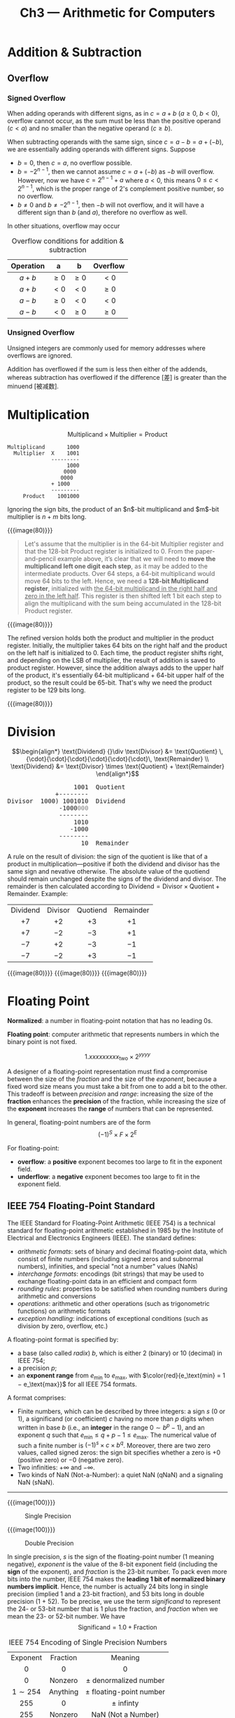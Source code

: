 #+title: Ch3 --- Arithmetic for Computers

* Addition & Subtraction

** Overflow

*** Signed Overflow

When adding operands with different signs, as in $c = a + b$ ($a\ge0$,
$b\lt0$), overflow cannot occur, as the sum must be less than the
positive operand ($c \lt a$) and no smaller than the negative operand
($c \ge b$).

When subtracting operands with the same sign, since $c = a - b = a +
(-b)$, we are essentially adding operands with different signs.
Suppose
- $b=0$, then $c=a$, no overflow possible.
- $b=-2^{n-1}$, then we cannot assume $c = a + (-b)$ as $-b$ will
  overflow.  However, now we have $c = 2^{n-1} + a$ where $a\lt0$,
  this means $0\le c \lt 2^{n-1}$, which is the proper range of 2's
  complement positive number, so no overflow.
- $b\ne0$ and $b\ne-2^{n-1}$, then $-b$ will not overflow, and it will
  have a different sign than $b$ (and $a$), therefore no overflow as
  well.

In other situations, overflow may occur
#+caption: Overflow conditions for addition & subtraction
| Operation |   a    |   b    | Overflow |
|-----------+--------+--------+----------|
|    <c>    |  <c>   |  <c>   |   <c>    |
|  $a + b$  | $\ge0$ | $\ge0$ |  $\lt0$  |
|  $a + b$  | $\lt0$ | $\lt0$ |  $\ge0$  |
|  $a - b$  | $\ge0$ | $\lt0$ |  $\lt0$  |
|  $a - b$  | $\lt0$ | $\ge0$ |  $\ge0$  |

*** Unsigned Overflow

Unsigned integers are commonly used for memory addresses where
overflows are ignored.

Addition has overflowed if the sum is less then either of the addends,
whereas subtraction has overflowed if the difference [差] is greater
than the minuend [被减数].

* Multiplication

\[\text{Multiplicand} \times \text{Multiplier} = \text{Product}\]

#+begin_src text
  Multiplicand       1000
    Multiplier  X    1001
                ---------
                     1000
                    0000
                   0000
                + 1000
                ---------
       Product    1001000
#+end_src

Ignoring the sign bits, the product of an $n$​-bit multiplicand and
$m$​-bit multiplier is $n+m$ bits long.

{{{image(80)}}}
[[./ch3/multiplication.png]]

#+begin_quote
Let's assume that the multiplier is in the 64-bit Multiplier register
and that the 128-bit Product register is initialized to 0.  From the
paper-and-pencil example above, it’s clear that we will need to *move
the multiplicand left one digit each step*, as it may be added to the
intermediate products.  Over 64 steps, a 64-bit multiplicand would
move 64 bits to the left.  Hence, we need a *128-bit Multiplicand
register*, initialized with _the 64-bit multiplicand in the right half
and zero in the left half_.  This register is then shifted left 1 bit
each step to align the multiplicand with the sum being accumulated in
the 128-bit Product register.
#+end_quote

{{{image(80)}}}
[[./ch3/multiplication-algorithm.png]]

The refined version holds both the product and multiplier in the
product register.  Initially, the multiplier takes 64 bits on the
right half and the product on the left half is initialized to 0.  Each
time, the product register shifts right, and depending on the LSB of
multiplier, the result of addition is saved to product register.
However, since the addition always adds to the upper half of the
product, it's essentially 64-bit multiplicand + 64-bit upper half of
the product, so the result could be 65-bit.  That's why we need the
product register to be 129 bits long.

{{{image(80)}}}
[[./ch3/multiplication-refined.png]]

* Division

\[\begin{align*}
\text{Dividend} {}\div \text{Divisor} &= \text{Quotient}
\,{\cdot}{\cdot}{\cdot}{\cdot}{\cdot}{\cdot}\, \text{Remainder} \\
\text{Dividend} &= \text{Divisor} \times \text{Quotient} + \text{Remainder}
\end{align*}\]

#+begin_export html
<pre class="src src-text">
                  1001  Quotient
             +--------
Divisor  1000) 1001010  Dividend
              -1000<span style="color:grey">000</span>
              --------
                  1010
                 -1000
              --------
                    10  Remainder
</pre>
#+end_export

A rule on the result of division: the sign of the quotient is like
that of a product in multiplication---positive if both the dividend
and divisor has the same sign and nevative otherwise.  The absolute
value of the quotiend should remain unchanged despite the signs of the
dividend and divisor.  The remainder is then calculated according to
$\text{Dividend} = \text{Divisor} \times \text{Quotient} +
\text{Remainder}$.  Example:
| Dividend | Divisor | Quotiend | Remainder |
|   <c>    |   <c>   |   <c>    |    <c>    |
|   $+7$   |  $+2$   |   $+3$   |   $+1$    |
|   $+7$   |  $-2$   |   $-3$   |   $+1$    |
|   $-7$   |  $+2$   |   $-3$   |   $-1$    |
|   $-7$   |  $-2$   |   $+3$   |   $-1$    |

{{{image(80)}}}
[[./ch3/division.png]]
{{{image(80)}}}
[[./ch3/division-algorithm.png]]
{{{image(80)}}}
[[./ch3/division-refined.png]]

* Floating Point

*Normalized*: a number in floating-point notation that has no leading
0s.

*Floating point*: computer arithmetic that represents numbers in which
the binary point is not fixed.

\[1.xxxxxxxxx_\text{two} \times 2^{yyyy}\]

A designer of a floating-point representation must find a compromise
between the size of the /fraction/ and the size of the /exponent/,
because a fixed word size means you must take a bit from one to add a
bit to the other.  This tradeoff is between /precision/ and /range/:
increasing the size of the *fraction* enhances the *precision* of the
fraction, while increasing the size of the *exponent* increases the
*range* of numbers that can be represented.

In general, floating-point numbers are of the form
\[ (-1)^S \times F \times 2^E \]

For floating-point:
- *overflow*: a *positive* exponent becomes too large to fit in the
  exponent field.
- *underflow*: a *negative* exponent becomes too large to fit in the
  exponent field.


** IEEE 754 Floating-Point Standard

The IEEE Standard for Floating-Point Arithmetic (IEEE 754) is a
technical standard for floating-point arithmetic established in 1985
by the Institute of Electrical and Electronics Engineers (IEEE).  The
standard defines:
- /arithmetic formats/: sets of binary and decimal floating-point
  data, which consist of finite numbers (including signed zeros and
  subnormal numbers), infinities, and special "not a number" values
  (NaNs)
- /interchange formats/: encodings (bit strings) that may be used to
  exchange floating-point data in an efficient and compact form
- /rounding rules/: properties to be satisfied when rounding numbers
  during arithmetic and conversions
- /operations/: arithmetic and other operations (such as trigonometric
  functions) on arithmetic formats
- /exception handling/: indications of exceptional conditions (such as
  division by zero, overflow, etc.)

A floating-point format is specified by:
- a base (also called /radix/) $b$, which is either 2 (binary) or 10
  (decimal) in IEEE 754;
- a precision $p$;
- an *exponent range* from $e_\text{min}$ to $e_\text{max}$, with
  $\color{red}{e_\text{min} = 1 − e_\text{max}}$ for all IEEE 754
  formats.

A format comprises:

- Finite numbers, which can be described by three integers: a sign $s$
  (0 or 1), a significand (or coefficient) $c$ having no more than $p$
  digits when written in base $b$ (i.e., an *integer* in the range $0
  \sim b^p - 1$), and an exponent $q$ such that $e_\text{min} \le q +
  p - 1 \le e_\text{max}$.  The numerical value of such a finite
  number is $(-1)^s \times c \times b^q$.  Moreover, there are two
  zero values, called signed zeros: the sign bit specifies whether a
  zero is $+0$ (positive zero) or $-0$ (negative zero).
- Two infinities: $+\infty$ and $-\infty$.
- Two kinds of NaN (Not-a-Number): a quiet NaN (qNaN) and a signaling
  NaN (sNaN).



-----

{{{image(100)}}}
#+caption: Single Precision
[[./ch3/single-precision.png]]

{{{image(100)}}}
#+caption: Double Precision
[[./ch3/double-precision.png]]

In single precision, /s/ is the sign of the floating-point number (1
meaning negative), /exponent/ is the value of the 8-bit exponent field
(including the *sign* of the exponent), and /fraction/ is the 23-bit
number.  To pack even more bits into the number, IEEE 754 makes the
*leading 1 bit of normalized binary numbers implicit*. Hence, the
number is actually 24 bits long in single precision (implied 1 and a
23-bit fraction), and 53 bits long in double precision (1 + 52).  To
be precise, we use the term /significand/ to represent the 24- or
53-bit number that is 1 plus the fraction, and /fraction/ when we mean
the 23- or 52-bit number.  We have
\[ \text{Significand} = 1.0 + \text{Fraction} \]

#+caption: IEEE 754 Encoding of Single Precision Numbers
|  Exponent  | Fraction |          Meaning          |
|    <c>     |   <c>    |            <c>            |
|     0      |    0     |             0             |
|     0      | Nonzero  |  \pm denormalized number  |
| $1\sim254$ | Anything | \pm floating-point number |
|    255     |    0     |        \pm infinty        |
|    255     | Nonzero  |    NaN (Not a Number)     |

To ease comparision, the ... TODO
